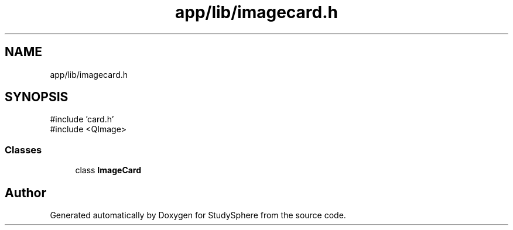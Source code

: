 .TH "app/lib/imagecard.h" 3 "StudySphere" \" -*- nroff -*-
.ad l
.nh
.SH NAME
app/lib/imagecard.h
.SH SYNOPSIS
.br
.PP
\fR#include 'card\&.h'\fP
.br
\fR#include <QImage>\fP
.br

.SS "Classes"

.in +1c
.ti -1c
.RI "class \fBImageCard\fP"
.br
.in -1c
.SH "Author"
.PP 
Generated automatically by Doxygen for StudySphere from the source code\&.
